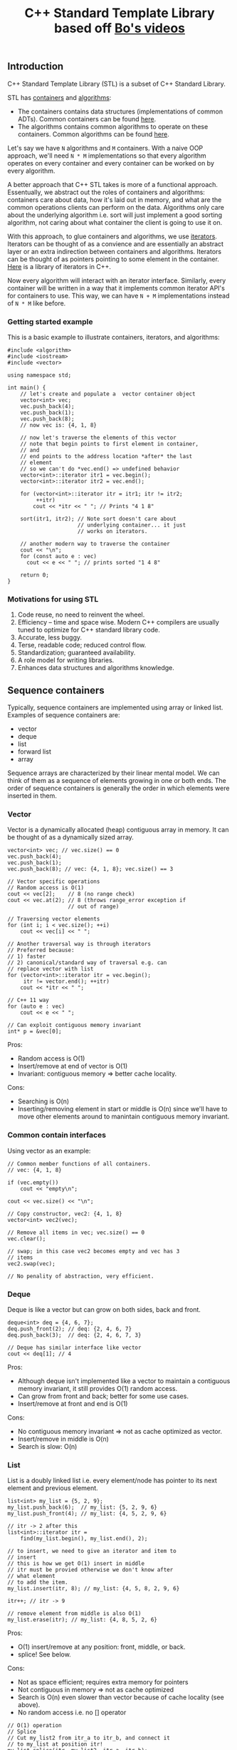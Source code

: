 #+TITLE: C++ Standard Template Library based off [[https://www.youtube.com/playlist?list%3DPL5jc9xFGsL8G3y3ywuFSvOuNm3GjBwdkb][Bo's videos]]

** Introduction
C++ Standard Template Library (STL) is a subset of C++ Standard Library.

STL has [[http://en.cppreference.com/w/cpp/concept/Container][containers]] and [[http://en.cppreference.com/w/cpp/algorithm][algorithms]]:
- The containers contains data structures (implementations of common ADTs). Common containers can be found [[http://en.cppreference.com/w/cpp/container][here]].
- The algorithms contains common algorithms to operate on these containers. Common algorithms can be found [[http://en.cppreference.com/w/cpp/algorithm][here]].

Let's say we have =N= algorithms and =M= containers. With a naive OOP approach, we'll
need =N * M= implementations so that every algorithm operates on every container and
every container can be worked on by every algorithm.

A better approach that C++ STL takes is more of a functional approach. Essentually,
we abstract out the roles of containers and algorithms: containers care about data,
how it's laid out in memory, and what are the common operations clients can perform
on the data. Algorithms only care about the underlying algorithm i.e. sort will just
implement a good sorting algorithm, not caring about what container the client
is going to use it on. 

With this approach, to glue containers and algorithms, we use [[http://en.cppreference.com/w/cpp/concept/Iterator][iterators]]. Iterators
can be thought of as a convience and are essentially an abstract layer or an extra
indirection between containers and algorithms. Iterators can be thought of as pointers
pointing to some element in the container. [[http://en.cppreference.com/w/cpp/iterator][Here]] is a library of iterators in C++.

Now every algorithm will interact with an iterator interface. Similarly, every
container will be written in a way that it implements common iterator API's for
containers to use. This way, we can have =N + M= implementations instead of
=N * M= like before.

*** Getting started example

This is a basic example to illustrate containers, iterators, and algorithms:

#+BEGIN_SRC C++ :exports both
  #include <algorithm>
  #include <iostream>
  #include <vector>

  using namespace std;

  int main() {
      // let's create and populate a  vector container object
      vector<int> vec;
      vec.push_back(4);
      vec.push_back(1);
      vec.push_back(8);
      // now vec is: {4, 1, 8}

      // now let's traverse the elements of this vector
      // note that begin points to first element in container,
      // and
      // end points to the address location *after* the last
      // element
      // so we can't do *vec.end() => undefined behavior
      vector<int>::iterator itr1 = vec.begin();
      vector<int>::iterator itr2 = vec.end();

      for (vector<int>::iterator itr = itr1; itr != itr2;
           ++itr)
          cout << *itr << " "; // Prints "4 1 8"

      sort(itr1, itr2); // Note sort doesn't care about
                        // underlying container... it just
                        // works on iterators.

      // another modern way to traverse the container
      cout << "\n";
      for (const auto e : vec)
        cout << e << " "; // prints sorted "1 4 8"

      return 0;
  }
#+END_SRC

#+RESULTS:
| 4 | 1 | 8 |
| 1 | 4 | 8 |

*** Motivations for using STL
1) Code reuse, no need to reinvent the wheel.
2) Efficiency -- time and space wise. Modern C++ compilers are usually tuned to optimize for C++ standard library code.
3) Accurate, less buggy.
4) Terse, readable code; reduced control flow.
5) Standardization; guaranteed availability.
6) A role model for writing libraries.
7) Enhances data structures and algorithms knowledge.
** Sequence containers
Typically, sequence containers are implemented using array or linked list.
Examples of sequence containers are: 
- vector
- deque
- list
- forward list
- array

Sequence arrays are characterized by their linear mental model. We can think
of them as a sequence of elements growing in one or both ends. The order
of sequence containers is generally the order in which elements were inserted in
them.

*** Vector
Vector is a dynamically allocated (heap) contiguous array in memory. It can be
thought of as a dynamically sized array.

#+BEGIN_SRC C++ :exports both
    vector<int> vec; // vec.size() == 0
    vec.push_back(4);
    vec.push_back(1);
    vec.push_back(8); // vec: {4, 1, 8}; vec.size() == 3

    // Vector specific operations
    // Random access is O(1)
    cout << vec[2];    // 8 (no range check)
    cout << vec.at(2); // 8 (throws range_error exception if
                       // out of range)

    // Traversing vector elements
    for (int i; i < vec.size(); ++i)
        cout << vec[i] << " ";

    // Another traversal way is through iterators
    // Preferred because:
    // 1) faster
    // 2) canonical/standard way of traversal e.g. can
    // replace vector with list
    for (vector<int>::iterator itr = vec.begin();
         itr != vector.end(); ++itr)
        cout << *itr << " ";

    // C++ 11 way
    for (auto e : vec)
        cout << e << " ";

    // Can exploit contiguous memory invariant
    int* p = &vec[0];
#+END_SRC

Pros: 
- Random access is O(1)
- Insert/remove at end of vector is O(1)
- Invariant: contiguous memory => better cache locality.

Cons:
- Searching is O(n)
- Inserting/removing element in start or middle is O(n) since we'll have to move other elements around to manintain contiguous memory invariant.

*** Common contain interfaces
Using vector as an example:
#+BEGIN_SRC C++ :exports both
    // Common member functions of all containers.
    // vec: {4, 1, 8}

    if (vec.empty())
        cout << "empty\n";

    cout << vec.size() << "\n";

    // Copy constructor, vec2: {4, 1, 8}
    vector<int> vec2(vec);

    // Remove all items in vec; vec.size() == 0
    vec.clear();

    // swap; in this case vec2 becomes empty and vec has 3
    // items
    vec2.swap(vec);

    // No penality of abstraction, very efficient.
#+END_SRC

*** Deque
Deque is like a vector but can grow on both sides, back and front.

#+BEGIN_SRC C++ :exports both
    deque<int> deq = {4, 6, 7};
    deq.push_front(2); // deq: {2, 4, 6, 7}
    deq.push_back(3);  // deq: {2, 4, 6, 7, 3}

    // Deque has similar interface like vector
    cout << deq[1]; // 4
#+END_SRC

Pros:
- Although deque isn't implemented like a vector to maintain a contiguous memory invariant, it still provides O(1) random access.
- Can grow from front and back; better for some use cases.
- Insert/remove at front and end is O(1)

Cons:
- No contiguous memory invariant => not as cache optimized as vector.
- Insert/remove in middle is O(n)
- Search is slow: O(n)
*** List
List is a doubly linked list i.e. every element/node has pointer to its next
element and previous element.

#+BEGIN_SRC C++ :exports both
    list<int> my_list = {5, 2, 9};
    my_list.push_back(6);  // my_list: {5, 2, 9, 6}
    my_list.push_front(4); // my_list: {4, 5, 2, 9, 6}

    // itr -> 2 after this
    list<int>::iterator itr =
        find(my_list.begin(), my_list.end(), 2);

    // to insert, we need to give an iterator and item to
    // insert
    // this is how we get O(1) insert in middle
    // itr must be provied otherwise we don't know after
    // what element
    // to add the item.
    my_list.insert(itr, 8); // my_list: {4, 5, 8, 2, 9, 6}

    itr++; // itr -> 9

    // remove element from middle is also O(1)
    my_list.erase(itr); // my_list: {4, 8, 5, 2, 6}
#+END_SRC

Pros:
- O(1) insert/remove at any position: front, middle, or back.
- splice! See below.

Cons:
- Not as space efficient; requires extra memory for pointers
- Not contiguous in memory => not as cache optimized
- Search is O(n) even slower than vector because of cache locality (see above).
- No random access i.e. no [] operator

#+BEGIN_SRC C++ :exports both
    // O(1) operation
    // Splice
    // Cut my_list2 from itr_a to itr_b, and connect it
    // to my_list at position itr!
    my_list.splice(itr, my_list2, itr_a, itr_b);
#+END_SRC

*** Forward list
Singly linked list. Similar to list above but only has uni directional
functionality.

*** Array
Raw arrays like "int a[3] = {3, 4, 5}" can't use the common container
interface. STL provides std::array which is a thin layer around raw array.

#+BEGIN_SRC C++ :exports both
    int a[3] = {3, 4, 5};

    array<int, 3> a = {3, 4, 5};

    // Now can use:
    a.begin();
    a.end();
    a.size();
    a.swap();
#+END_SRC

Pros:
- Contiguous memory => better cache locality.
- Can use container interface methods like size and swap.

Cons:
- Fixed size
- Type is defined as <element_type, array_size> pair i.e. array<int, 2> and array<int, 3> are different types; we can pass one to a function when the function expects another.


** Associative containers
Typically, associative containers are implemented using binary trees.
Examples of associative containers are:

- set and multiset
- map and multimap

Associative containers are characterized by their associative model i.e.
we have keys which map/associate to values. In some cases, keys are values e.g.
in set. But associative term comes from map.

The order of associative containers is the sorted order. Clients can provide
their own sorting criteria but by default it's ascending order. So, the
property of associative containers is that they are always sorted.

Pros:
- always sorted, default criteria is <

Cons:
- No push_back(), push_front()

*** Set
Set is just a collection of keys. If you iterate over a set, the keys will
be visited in sorted order.

Set does not have any duplicate keys.

#+BEGIN_SRC C++ :exports both
    set<int> myset;
    // insert always take O(log(n)) time
    myset.insert(3); // myset: {3}
    myset.insert(1); // myset: {1, 3}
    myset.insert(7); // myset: {1, 3, 7}

    set<int>::iterator it;
    it = myset.find(7); // O(log(n)), it points to 7

    // insert returns a pair
    // pair.first is the iterator to the element of inserted
    // item
    // pair.second is a boolean indicating whether the
    // element was inserted or not.. it's false if the
    // element was already there.. remember set has no
    // duplicates
    // in the example below, insert will return false
    pair<set<int>::iterator, bool> ret = myset.insert(3);

    if (!ret.second)
        it = ret.first; // "it" now points to element 3

    myset.insert(it, 9); // myset: {1, 3, 7, 9}
    // Interestingly, why are we passing "it" to set.insert
    // when we know that order of this container is not
    // order of
    // insertion, it's based on sorting.
    // Note that 9 was inserted at end here, not after 3.
    // The reason why we provide iterator is because we can
    // give a
    // "hint" to find the location where 9 has to be
    // inserted.
    // A "good hint" can result in O(1) time but in general,
    // insertion is O(log(n))

    // erase by position: O(1)
    myset.erase(it); // myset: {1, 7, 9}

    // erase by value (key) -- can do it because value
    // always unique
    // since there are no duplicates in set.
    // this erasure is O(log(n))
    myset.erase(7); // mset: {1, 9}
#+END_SRC

Pros:
- Search is O(log(n))
- Can erase by key value in O(log(n)) because of search (above).

Cons:
- Insertion is O(log(n))
- Read only values: Key value can not be modified given the iterator. This is because doing so will invalidate the set internal tree representation which maintains the sorting invariant (see multiset below for example).
- No random access i.e. [] operator
- Traversing is slow (compared to vector) because of cache locality

*** Multiset

Similar to set but allows duplicates.


